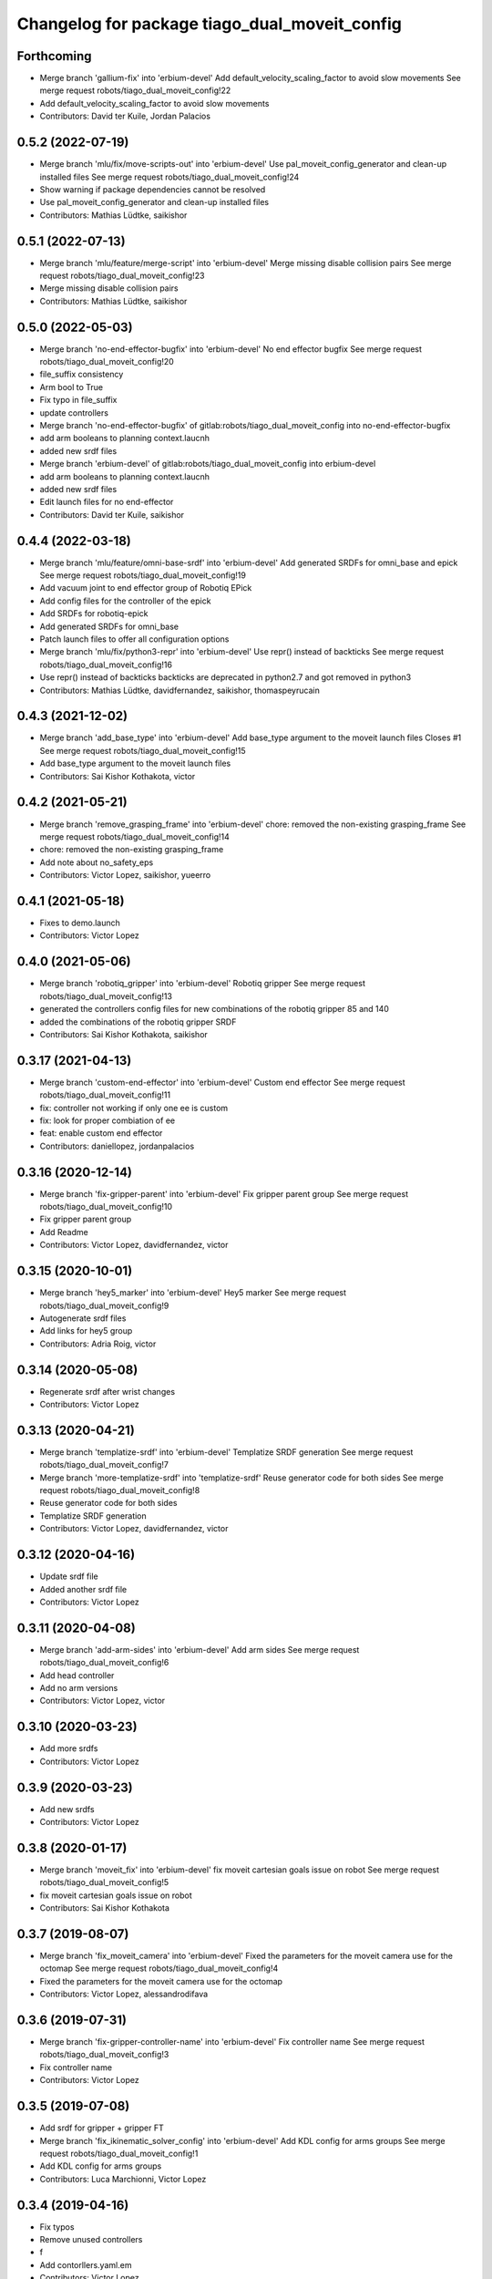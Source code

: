 ^^^^^^^^^^^^^^^^^^^^^^^^^^^^^^^^^^^^^^^^^^^^^^
Changelog for package tiago_dual_moveit_config
^^^^^^^^^^^^^^^^^^^^^^^^^^^^^^^^^^^^^^^^^^^^^^

Forthcoming
-----------
* Merge branch 'gallium-fix' into 'erbium-devel'
  Add default_velocity_scaling_factor to avoid slow movements
  See merge request robots/tiago_dual_moveit_config!22
* Add default_velocity_scaling_factor to avoid slow movements
* Contributors: David ter Kuile, Jordan Palacios

0.5.2 (2022-07-19)
------------------
* Merge branch 'mlu/fix/move-scripts-out' into 'erbium-devel'
  Use pal_moveit_config_generator and clean-up installed files
  See merge request robots/tiago_dual_moveit_config!24
* Show warning if package dependencies cannot be resolved
* Use pal_moveit_config_generator and clean-up installed files
* Contributors: Mathias Lüdtke, saikishor

0.5.1 (2022-07-13)
------------------
* Merge branch 'mlu/feature/merge-script' into 'erbium-devel'
  Merge missing disable collision pairs
  See merge request robots/tiago_dual_moveit_config!23
* Merge missing disable collision pairs
* Contributors: Mathias Lüdtke, saikishor

0.5.0 (2022-05-03)
------------------
* Merge branch 'no-end-effector-bugfix' into 'erbium-devel'
  No end effector bugfix
  See merge request robots/tiago_dual_moveit_config!20
* file_suffix consistency
* Arm bool to True
* Fix typo in file_suffix
* update controllers
* Merge branch 'no-end-effector-bugfix' of gitlab:robots/tiago_dual_moveit_config into no-end-effector-bugfix
* add arm booleans to planning context.laucnh
* added new srdf files
* Merge branch 'erbium-devel' of gitlab:robots/tiago_dual_moveit_config into erbium-devel
* add arm booleans to planning context.laucnh
* added new srdf files
* Edit launch files for no end-effector
* Contributors: David ter Kuile, saikishor

0.4.4 (2022-03-18)
------------------
* Merge branch 'mlu/feature/omni-base-srdf' into 'erbium-devel'
  Add generated SRDFs for omni_base and epick
  See merge request robots/tiago_dual_moveit_config!19
* Add vacuum joint to end effector group of Robotiq EPick
* Add config files for the controller of the epick
* Add SRDFs for robotiq-epick
* Add generated SRDFs for omni_base
* Patch launch files to offer all configuration options
* Merge branch 'mlu/fix/python3-repr' into 'erbium-devel'
  Use repr() instead of backticks
  See merge request robots/tiago_dual_moveit_config!16
* Use repr() instead of backticks
  backticks are deprecated in python2.7 and got removed in python3
* Contributors: Mathias Lüdtke, davidfernandez, saikishor, thomaspeyrucain

0.4.3 (2021-12-02)
------------------
* Merge branch 'add_base_type' into 'erbium-devel'
  Add base_type argument to the moveit launch files
  Closes #1
  See merge request robots/tiago_dual_moveit_config!15
* Add base_type argument to the moveit launch files
* Contributors: Sai Kishor Kothakota, victor

0.4.2 (2021-05-21)
------------------
* Merge branch 'remove_grasping_frame' into 'erbium-devel'
  chore: removed the non-existing grasping_frame
  See merge request robots/tiago_dual_moveit_config!14
* chore: removed the non-existing grasping_frame
* Add note about no_safety_eps
* Contributors: Victor Lopez, saikishor, yueerro

0.4.1 (2021-05-18)
------------------
* Fixes to demo.launch
* Contributors: Victor Lopez

0.4.0 (2021-05-06)
------------------
* Merge branch 'robotiq_gripper' into 'erbium-devel'
  Robotiq gripper
  See merge request robots/tiago_dual_moveit_config!13
* generated the controllers config files for new combinations of the robotiq gripper 85 and 140
* added the combinations of the robotiq gripper SRDF
* Contributors: Sai Kishor Kothakota, saikishor

0.3.17 (2021-04-13)
-------------------
* Merge branch 'custom-end-effector' into 'erbium-devel'
  Custom end effector
  See merge request robots/tiago_dual_moveit_config!11
* fix: controller not working if only one ee is custom
* fix: look for proper combiation of ee
* feat: enable custom end effector
* Contributors: daniellopez, jordanpalacios

0.3.16 (2020-12-14)
-------------------
* Merge branch 'fix-gripper-parent' into 'erbium-devel'
  Fix gripper parent group
  See merge request robots/tiago_dual_moveit_config!10
* Fix gripper parent group
* Add Readme
* Contributors: Victor Lopez, davidfernandez, victor

0.3.15 (2020-10-01)
-------------------
* Merge branch 'hey5_marker' into 'erbium-devel'
  Hey5 marker
  See merge request robots/tiago_dual_moveit_config!9
* Autogenerate srdf files
* Add links for hey5 group
* Contributors: Adria Roig, victor

0.3.14 (2020-05-08)
-------------------
* Regenerate srdf after wrist changes
* Contributors: Victor Lopez

0.3.13 (2020-04-21)
-------------------
* Merge branch 'templatize-srdf' into 'erbium-devel'
  Templatize SRDF generation
  See merge request robots/tiago_dual_moveit_config!7
* Merge branch 'more-templatize-srdf' into 'templatize-srdf'
  Reuse generator code for both sides
  See merge request robots/tiago_dual_moveit_config!8
* Reuse generator code for both sides
* Templatize SRDF generation
* Contributors: Victor Lopez, davidfernandez, victor

0.3.12 (2020-04-16)
-------------------
* Update srdf file
* Added another srdf file
* Contributors: Victor Lopez

0.3.11 (2020-04-08)
-------------------
* Merge branch 'add-arm-sides' into 'erbium-devel'
  Add arm sides
  See merge request robots/tiago_dual_moveit_config!6
* Add head controller
* Add no arm versions
* Contributors: Victor Lopez, victor

0.3.10 (2020-03-23)
-------------------
* Add more srdfs
* Contributors: Victor Lopez

0.3.9 (2020-03-23)
------------------
* Add new srdfs
* Contributors: Victor Lopez

0.3.8 (2020-01-17)
------------------
* Merge branch 'moveit_fix' into 'erbium-devel'
  fix moveit cartesian goals issue on robot
  See merge request robots/tiago_dual_moveit_config!5
* fix moveit cartesian goals issue on robot
* Contributors: Sai Kishor Kothakota

0.3.7 (2019-08-07)
------------------
* Merge branch 'fix_moveit_camera' into 'erbium-devel'
  Fixed the parameters for the moveit camera use for the octomap
  See merge request robots/tiago_dual_moveit_config!4
* Fixed the parameters for the moveit camera use for the octomap
* Contributors: Victor Lopez, alessandrodifava

0.3.6 (2019-07-31)
------------------
* Merge branch 'fix-gripper-controller-name' into 'erbium-devel'
  Fix controller name
  See merge request robots/tiago_dual_moveit_config!3
* Fix controller name
* Contributors: Victor Lopez

0.3.5 (2019-07-08)
------------------
* Add srdf for gripper + gripper FT
* Merge branch 'fix_ikinematic_solver_config' into 'erbium-devel'
  Add KDL config for arms groups
  See merge request robots/tiago_dual_moveit_config!1
* Add KDL config for arms groups
* Contributors: Luca Marchionni, Victor Lopez

0.3.4 (2019-04-16)
------------------
* Fix typos
* Remove unused controllers
* f
* Add contorllers.yaml.em
* Contributors: Victor Lopez

0.3.3 (2019-04-15)
------------------
* Add gripper/gripper srdf
* Regenerate for more end effector combinations
* Regenerate for hey5
* Contributors: Victor Lopez

0.3.2 (2019-03-26)
------------------
* Remove description dependency, it's not needed
* Contributors: Victor Lopez

0.3.1 (2019-03-26)
------------------
* Work in progress
* Initial commit
* Contributors: Victor Lopez
